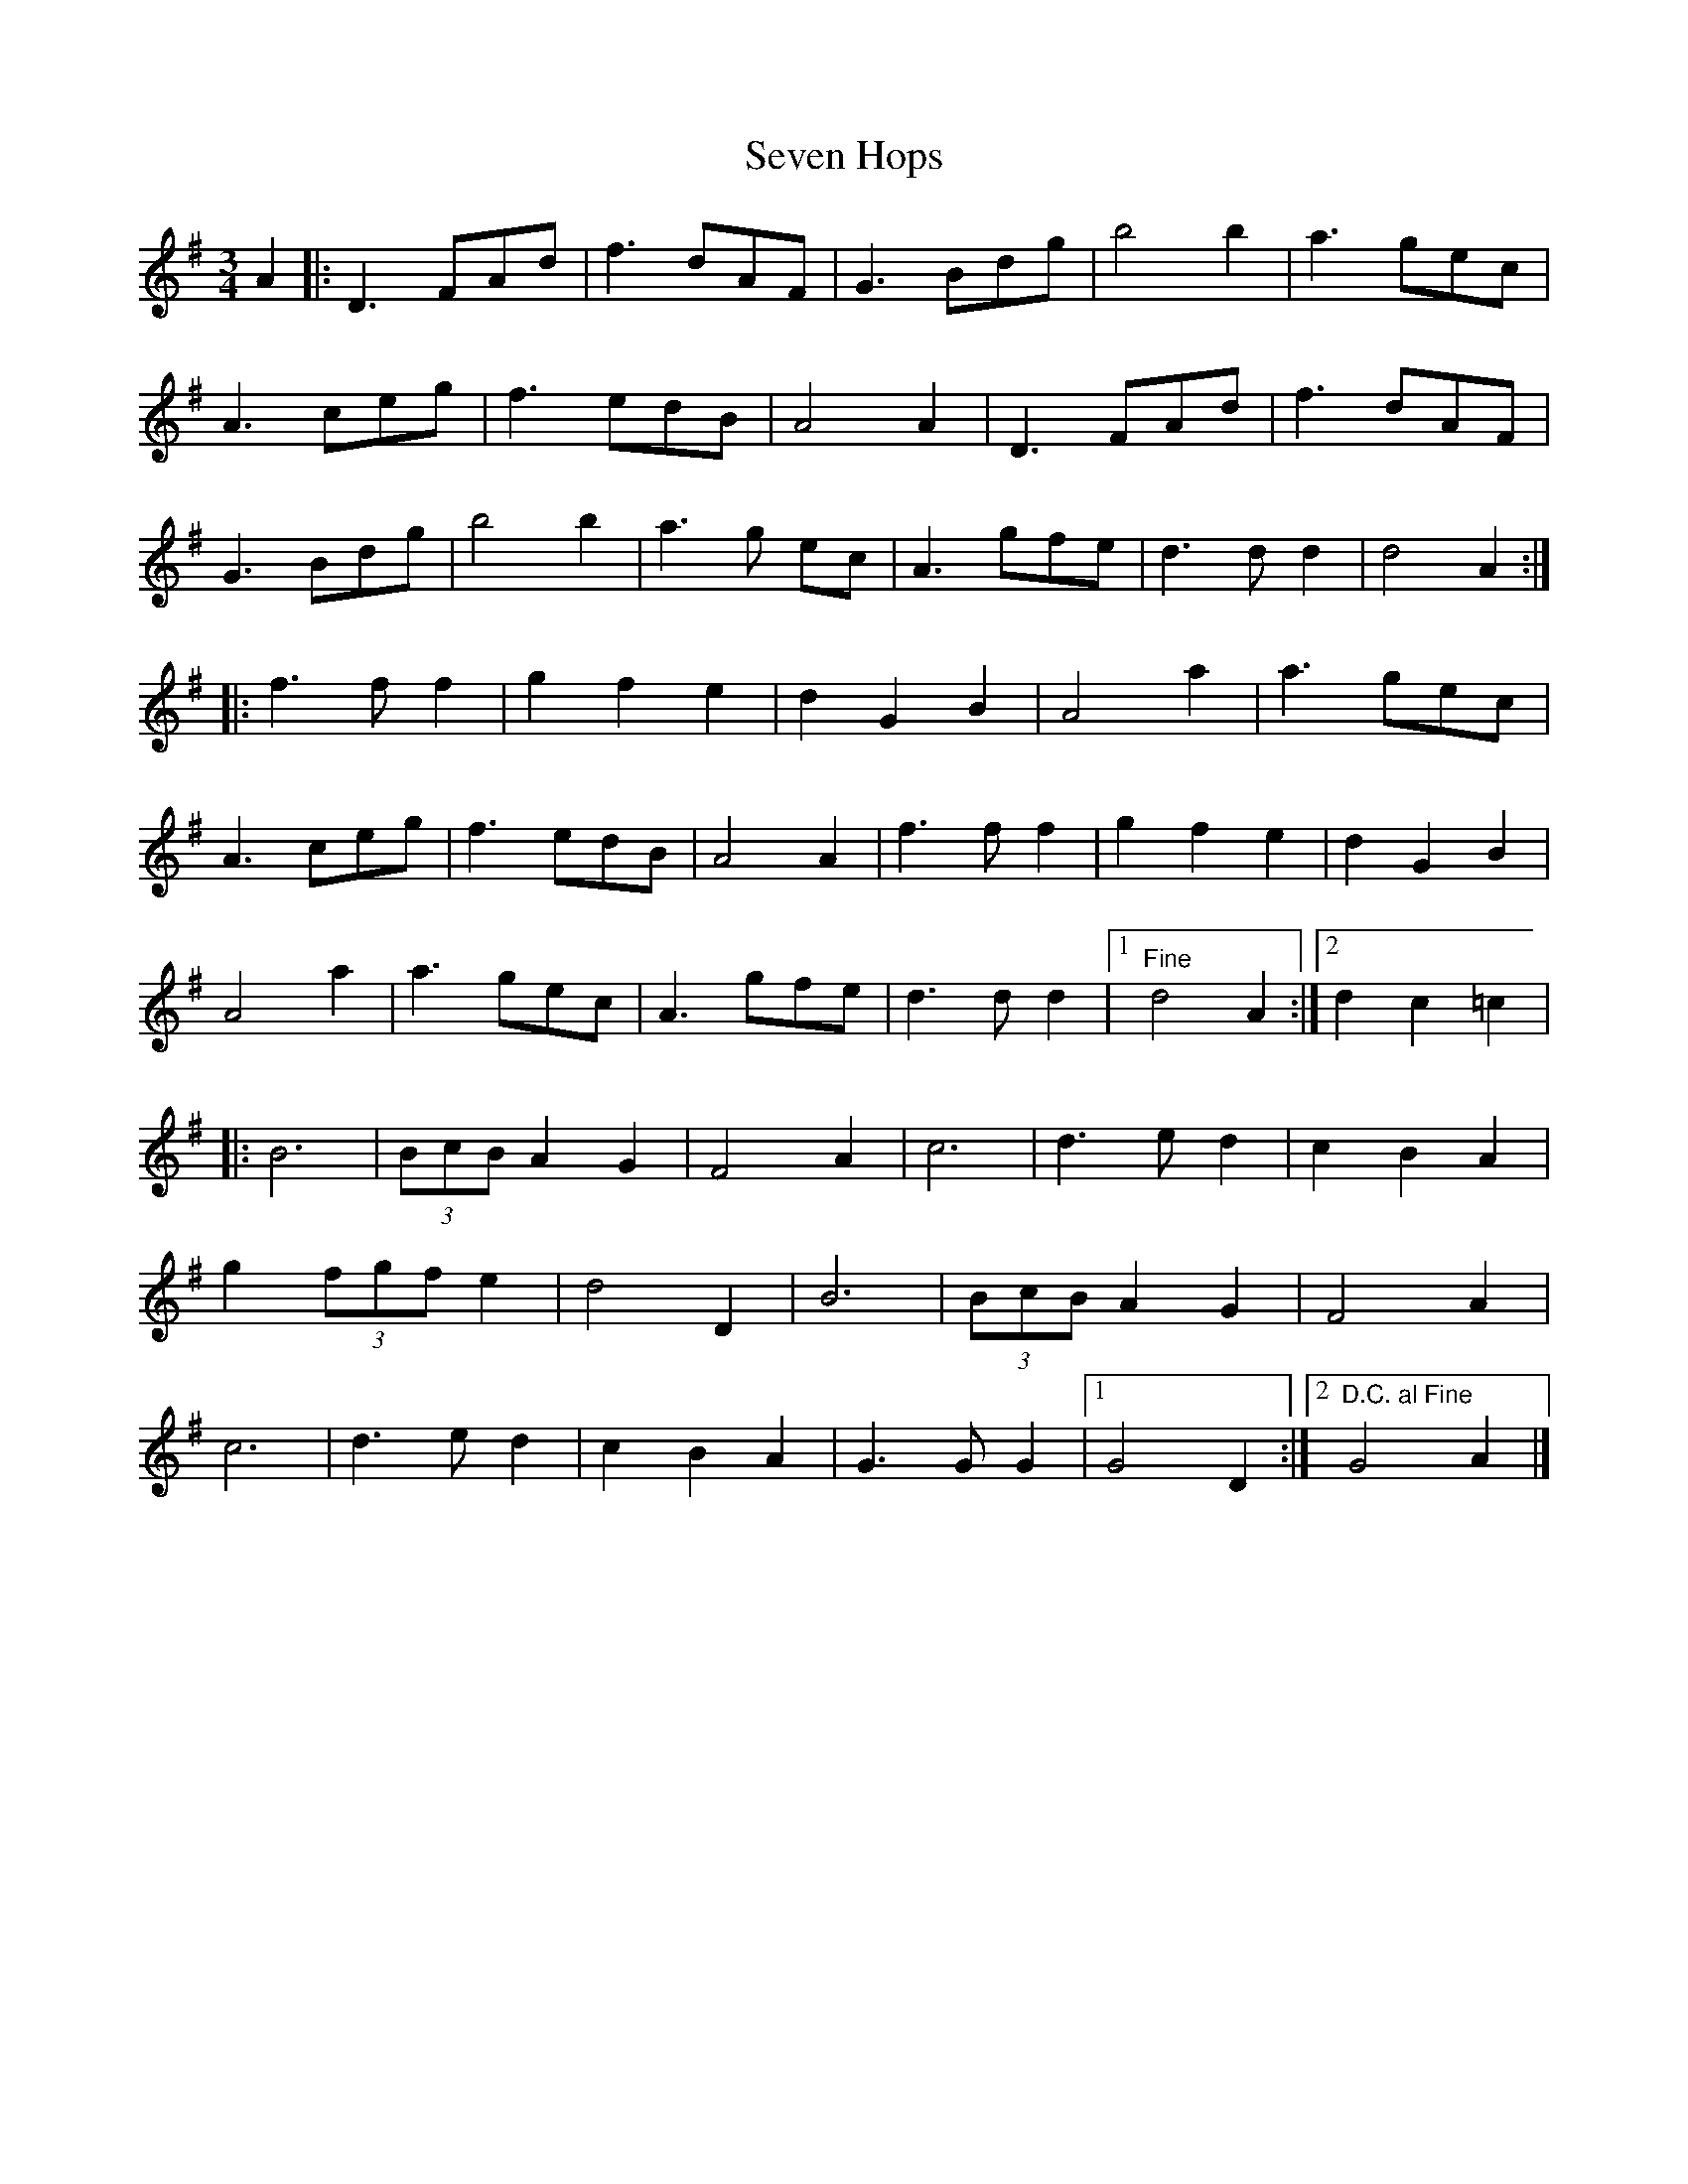 X: 6
T: Seven Hops
Z: Falkbeer
S: https://thesession.org/tunes/3628#setting16626
R: waltz
M: 3/4
L: 1/8
K: Gmaj
A2 |: D3 FAd | f3 dAF | G3 Bdg | b4b2 | a3 gec |A3 ceg | f3 edB | A4 A2 | D3 FAd | f3 dAF |G3 Bdg | b4b2 | a3 g ec | A3 gfe | d3dd2 | d4 A2 :|]|: f3ff2 | g2f2e2 | d2G2B2 | A4a2 | a3 gec |A3 ceg | f3 edB | A4 A2 | f3ff2 | g2f2e2 | d2G2B2 |A4a2 | a3 gec | A3 gfe | d3dd2 |1 "Fine"d4 A2 :|2 d2c2=c2 ||: B6 | (3BcBA2G2 | F4A2 | c6 | d3ed2 | c2 B2 A2 |g2(3fgfe2 | d4D2 | B6 | (3BcBA2G2 | F4A2 |c6 | d3ed2 | c2 B2 A2 | G3GG2 |1 G4D2 :|2 "D.C. al Fine"G4A2 |]
